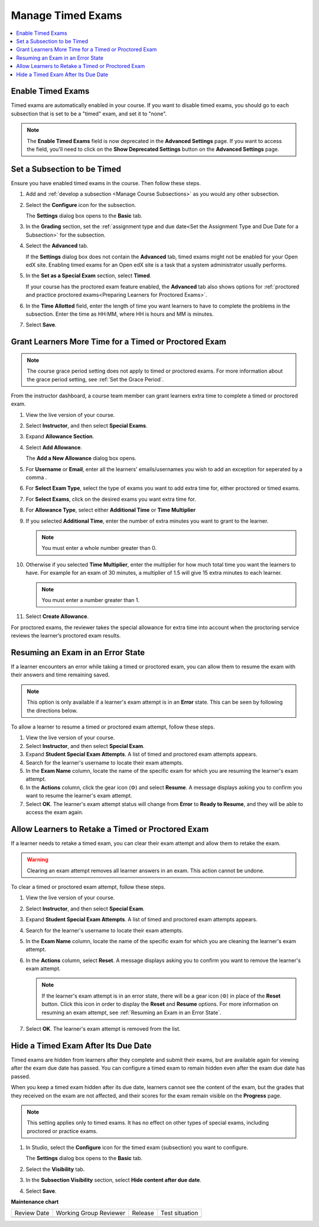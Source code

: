 .. _Manage Timed Exams:

######################
Manage Timed Exams
######################

.. tags:: educator, how-to

.. contents::
  :local:
  :depth: 1

.. _Enable Timed Exams:

*******************
Enable Timed Exams
*******************

Timed exams are automatically enabled in your course.
If you want to disable timed exams, you should go to each subsection that
is set to be a "timed" exam, and set it to "none".

.. note::

   The **Enable Timed Exams** field is now deprecated in the
   **Advanced Settings** page. If you want to access the field, you'll need
   to click on the **Show Deprecated Settings** button on the **Advanced Settings**
   page.


*****************************
Set a Subsection to be Timed
*****************************

Ensure you have enabled timed exams in the course. Then follow these
steps.

#. Add and :ref:`develop a subsection <Manage Course Subsections>` as you
   would any other subsection.

#. Select the **Configure** icon for the subsection.

   .. image:: /_images/educator_how_tos/subsections-settings-icon.png
    :alt: A subsection in the course outline with the configure icon indicated.
    :width: 600

   The **Settings** dialog box opens to the **Basic** tab.

#. In the **Grading** section, set the :ref:`assignment type and due date<Set
   the Assignment Type and Due Date for a Subsection>` for the subsection.

#. Select the **Advanced** tab.

   If the **Settings** dialog box does not contain the **Advanced** tab, timed
   exams might not be enabled for your Open edX site. Enabling timed exams for
   an Open edX site is a task that a system administrator usually performs.

#. In the **Set as a Special Exam** section, select **Timed**.

   If your course has the proctored exam feature enabled, the
   **Advanced** tab also shows options for :ref:`proctored and practice
   proctored exams<Preparing Learners for Proctored Exams>`.


#. In the **Time Allotted** field, enter the length of time  you want
   learners to have to complete the problems in the subsection. Enter the time
   as HH:MM, where HH is hours and MM is minutes.

#. Select **Save**.

.. _Grant Learners More Time for a Timed Exam:

******************************************************
Grant Learners More Time for a Timed or Proctored Exam
******************************************************

.. note::
  The course grace period setting does not apply to timed or proctored exams.
  For more information about the grace period setting, see :ref:`Set the Grace
  Period`.

From the instructor dashboard, a course team member can grant learners
extra time to complete a timed or proctored exam.

#. View the live version of your course.

#. Select **Instructor**, and then select **Special Exams**.

#. Expand **Allowance Section**.

#. Select **Add Allowance**.

   The **Add a New Allowance** dialog box opens.

#. For **Username** or **Email**, enter all the learners' emails/usernames you wish to add an exception for seperated by a comma .

#. For **Select Exam Type**, select the type of exams you want to add extra time for, either proctored or timed exams.

#. For **Select Exams**, click on the desired exams you want extra time for.

#. For **Allowance Type**, select either **Additional Time** or **Time Multiplier**

#. If you selected **Additional Time**, enter the number of extra minutes you
   want to grant to the learner.

   .. note:: You must enter a whole number greater than 0.

#. Otherwise if you selected **Time Multiplier**, enter the multiplier for how much total time you want the learners to have. For example for an exam of 30 minutes, a multiplier of 1.5 will give 15 extra minutes to each learner.

   .. note:: You must enter a number greater than 1.

#. Select **Create Allowance**.

For proctored exams, the reviewer takes the special allowance for extra time
into account when the proctoring service reviews the learner’s proctored exam
results.

.. _Resuming an Exam in an Error State:

**********************************
Resuming an Exam in an Error State
**********************************

If a learner encounters an error while taking a timed or proctored exam, you
can allow them to resume the exam with their answers and time remaining saved.

.. note::
   This option is only available if a learner's exam attempt is in an **Error**
   state. This can be seen by following the directions below.

To allow a learner to resume a timed or proctored exam attempt, follow these
steps.

#. View the live version of your course.
#. Select **Instructor**, and then select **Special Exam**.
#. Expand **Student Special Exam Attempts**. A list of timed and proctored exam
   attempts appears.
#. Search for the learner's username to locate their exam attempts.
#. In the **Exam Name** column, locate the name of the specific exam for which
   you are resuming the learner's exam attempt.
#. In the **Actions** column, click the gear icon (⚙) and select **Resume**.
   A message displays asking you to confirm you want to resume the learner's
   exam attempt.
#. Select **OK**. The learner's exam attempt status will change from **Error**
   to **Ready to Resume**, and they will be able to access the exam again.


.. _Allow Learners to Retake a Timed Exam:

**************************************************
Allow Learners to Retake a Timed or Proctored Exam
**************************************************

If a learner needs to retake a timed exam, you can clear
their exam attempt and allow them to retake the exam.

.. warning::

  Clearing an exam attempt removes all learner answers in an exam. This action
  cannot be undone.

To clear a timed or proctored exam attempt, follow these steps.

#. View the live version of your course.
#. Select **Instructor**, and then select **Special Exam**.
#. Expand **Student Special Exam Attempts**. A list of timed and proctored exam
   attempts appears.
#. Search for the learner's username to locate their exam attempts.
#. In the **Exam Name** column, locate the name of the specific exam for which
   you are cleaning the learner's exam attempt.
#. In the **Actions** column, select **Reset**. A message displays asking you
   to confirm you want to remove the learner's exam attempt.

   .. note::
      If the learner's exam attempt is in an error state, there will be a gear
      icon (⚙) in place of the **Reset** button. Click this icon in order
      to display the **Reset** and **Resume** options. For more information on
      resuming an exam attempt, see :ref:`Resuming an Exam in an Error State`.
#. Select **OK**. The learner's exam attempt is removed from the list.


*****************************************
Hide a Timed Exam After Its Due Date
*****************************************

Timed exams are hidden from learners after they complete and submit their
exams, but are available again for viewing after the exam due date has passed.
You can configure a timed exam to remain hidden even after the exam due date
has passed.

When you keep a timed exam hidden after its due date, learners cannot see the
content of the exam, but the grades that they received on the exam are not
affected, and their scores for the exam remain visible on the **Progress** page.

.. note:: This setting applies only to timed exams. It has no effect on other
   types of special exams, including proctored or practice exams.


#. In Studio, select the **Configure** icon for the timed exam (subsection)
   you want to configure.

   The **Settings** dialog box opens to the **Basic** tab.

#. Select the **Visibility** tab.

#. In the **Subsection Visibility** section, select **Hide content after due date**.

#. Select **Save**.


.. seealso::
 

 :ref:`Timed Exams` (concept)



**Maintenance chart**

+--------------+-------------------------------+----------------+--------------------------------+
| Review Date  | Working Group Reviewer        |   Release      |Test situation                  |
+--------------+-------------------------------+----------------+--------------------------------+
|              |                               |                |                                |
+--------------+-------------------------------+----------------+--------------------------------+

